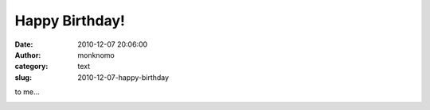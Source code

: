 Happy Birthday!
###############
:date: 2010-12-07 20:06:00
:author: monknomo
:category: text
:slug: 2010-12-07-happy-birthday

to me...

.. raw:: html

   <div class="blogger-post-footer">

|image0|

.. raw:: html

   </div>

.. raw:: html

   </p>

.. |image0| image:: https://blogger.googleusercontent.com/tracker/5640146011587021512-8817102134152191473?l=monknomo.blogspot.com
